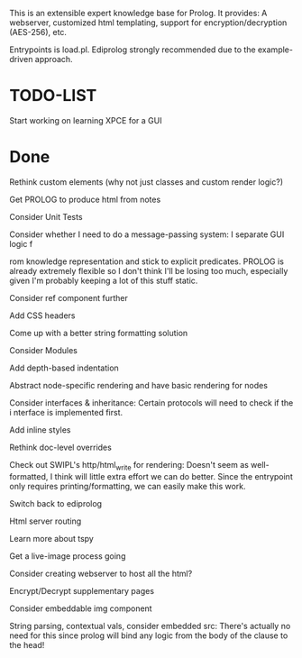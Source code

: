 
This is an extensible expert knowledge base for Prolog. It provides: A webserver, customized html templating, support for encryption/decryption (AES-256), etc.

Entrypoints is load.pl. Ediprolog strongly recommended due to the example-driven approach.

* TODO-LIST
 
 Start working on learning XPCE for a GUI

* Done
 Rethink custom elements (why not just classes and custom render logic?)

 Get PROLOG to produce html from notes

 Consider Unit Tests

 Consider whether I need to do a message-passing system: I separate GUI logic f

 rom knowledge representation and stick to explicit predicates. PROLOG is already extremely flexible so I don't think I'll be losing too much, especially given I'm probably keeping a lot of this stuff static.

 Consider ref component further

 Add CSS headers

 Come up with a better string formatting solution

 Consider Modules

 Add depth-based indentation

 Abstract node-specific rendering and have basic rendering for nodes

 Consider interfaces & inheritance: Certain protocols will need to check if the i
 nterface is implemented first.

 Add inline styles

 Rethink doc-level overrides

 Check out SWIPL's http/html_write for rendering: Doesn't seem as well-formatted, I think will little extra effort we can do better. Since the entrypoint only requires printing/formatting, we can easily make this work.

 Switch back to ediprolog

 Html server routing

 Learn more about tspy

 Get a live-image process going

 Consider creating webserver to host all the html?

 Encrypt/Decrypt supplementary pages

 Consider embeddable img component

 String parsing, contextual vals, consider embedded src: There's actually no need for this since prolog will bind any logic from the body of the clause to the head!
